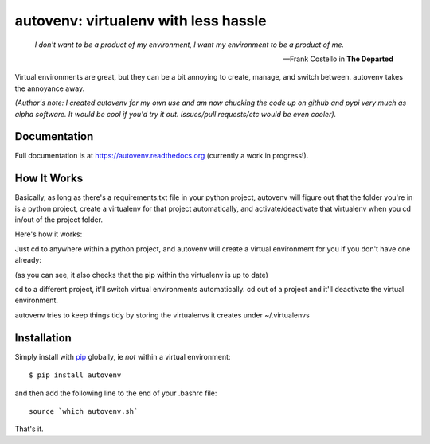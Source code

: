autovenv: virtualenv with less hassle
=====================================

    *I don't want to be a product of my environment, I want my environment to be a product of me.*

    -- Frank Costello in **The Departed**

Virtual environments are great, but they can be a bit annoying to create, manage, and switch between. autovenv takes the annoyance away.

*(Author's note: I created autovenv for my own use and am now chucking the code up on github and pypi very much as alpha software. It would be cool if you'd try it out. Issues/pull requests/etc would be even cooler).*

Documentation
-------------

Full documentation is at `https://autovenv.readthedocs.org <https://autovenv.readthedocs.org>`_ (currently a work in progress!).


How It Works
------------

Basically, as long as there's a requirements.txt file in your python project, autovenv will figure out that the folder you're in is a python project, create a virtualenv for that project automatically, and activate/deactivate that virtualenv when you cd in/out of the project folder.

Here's how it works:

Just cd to anywhere within a python project, and autovenv will create a virtual environment for you if you don't have one already:

.. code-block:: shell
   :emphasize-lines: 1,6

    alex@xyz:~$ cd pyprojects/skynet
    AUTOVENV: creating virtual environment: skynet
    New python executable in /home/alex/.virtualenvs/skynet/bin/python
    Installing setuptools, pip, wheel...done.
    Requirement already up-to-date: pip in ...
    (skynet)alex@xyz:~/pyprojects/skynet$

(as you can see, it also checks that the pip within the virtualenv is up to date)

cd to a different project, it'll switch virtual environments automatically. cd out of a project and it'll deactivate the virtual environment.

autovenv tries to keep things tidy by storing the virtualenvs it creates under ~/.virtualenvs

Installation
------------

Simply install with `pip <https://pip.pypa.io>`_ globally, ie *not* within a virtual environment::

    $ pip install autovenv

and then add the following line to the end of your .bashrc file::

    source `which autovenv.sh`

That's it.
